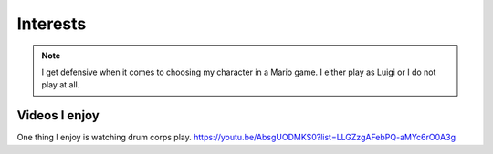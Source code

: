 Interests
**********


 .. image:: latest.png
  :width: 400
  :alt: Luigi
 

.. note::
   I get defensive when it comes to choosing my character in a Mario game. I either play as Luigi or I do not play at all.

Videos I enjoy
==============
One thing I  enjoy is watching drum corps play. 
https://youtu.be/AbsgUODMKS0?list=LLGZzgAFebPQ-aMYc6rO0A3g
